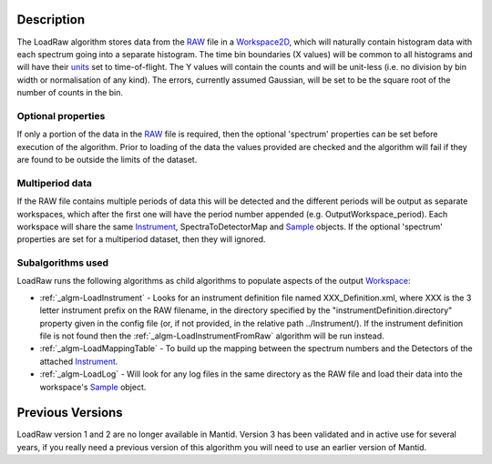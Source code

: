 .. algorithm::

.. summary::

.. alias::

.. properties::

Description
-----------

The LoadRaw algorithm stores data from the `RAW <RAW_File>`__ file in a
`Workspace2D <Workspace2D>`__, which will naturally contain histogram
data with each spectrum going into a separate histogram. The time bin
boundaries (X values) will be common to all histograms and will have
their `units <units>`__ set to time-of-flight. The Y values will contain
the counts and will be unit-less (i.e. no division by bin width or
normalisation of any kind). The errors, currently assumed Gaussian, will
be set to be the square root of the number of counts in the bin.

Optional properties
###################

If only a portion of the data in the `RAW <RAW_File>`__ file is
required, then the optional 'spectrum' properties can be set before
execution of the algorithm. Prior to loading of the data the values
provided are checked and the algorithm will fail if they are found to be
outside the limits of the dataset.

Multiperiod data
################

If the RAW file contains multiple periods of data this will be detected
and the different periods will be output as separate workspaces, which
after the first one will have the period number appended (e.g.
OutputWorkspace\_period). Each workspace will share the same
`Instrument <Instrument>`__, SpectraToDetectorMap and
`Sample <Sample>`__ objects. If the optional 'spectrum' properties are
set for a multiperiod dataset, then they will ignored.

Subalgorithms used
##################

LoadRaw runs the following algorithms as child algorithms to populate
aspects of the output `Workspace <Workspace>`__:

-  :ref:`_algm-LoadInstrument` - Looks for an instrument
   definition file named XXX\_Definition.xml, where XXX is the 3 letter
   instrument prefix on the RAW filename, in the directory specified by
   the "instrumentDefinition.directory" property given in the config
   file (or, if not provided, in the relative path ../Instrument/). If
   the instrument definition file is not found then the
   :ref:`_algm-LoadInstrumentFromRaw` algorithm will be
   run instead.
-  :ref:`_algm-LoadMappingTable` - To build up the mapping
   between the spectrum numbers and the Detectors of the attached
   `Instrument <Instrument>`__.
-  :ref:`_algm-LoadLog` - Will look for any log files in the same
   directory as the RAW file and load their data into the workspace's
   `Sample <Sample>`__ object.

Previous Versions
-----------------

LoadRaw version 1 and 2 are no longer available in Mantid. Version 3 has
been validated and in active use for several years, if you really need a
previous version of this algorithm you will need to use an earlier
version of Mantid.

.. categories::
